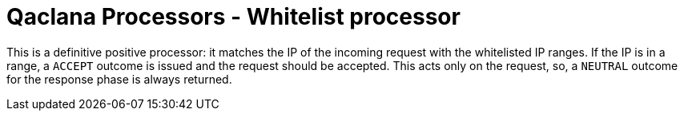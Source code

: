 = Qaclana Processors - Whitelist processor

This is a definitive positive processor: it matches the IP of the incoming request with the whitelisted IP ranges.
If the IP is in a range, a `ACCEPT` outcome is issued and the request should be accepted. This acts only on the request,
so, a `NEUTRAL` outcome for the response phase is always returned.